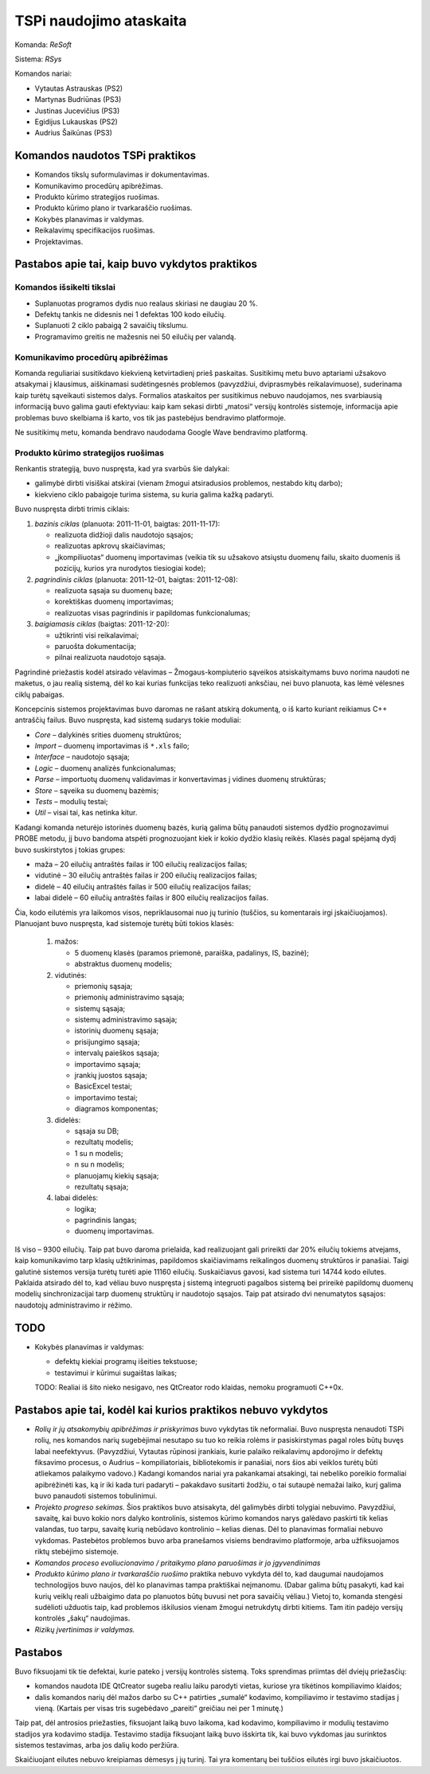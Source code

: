 ========================
TSPi naudojimo ataskaita
========================

Komanda: *ReSoft*

Sistema: *RSys*

Komandos nariai:

+   Vytautas Astrauskas (PS2)
+   Martynas Budriūnas (PS3)
+   Justinas Jucevičius (PS3)
+   Egidijus Lukauskas (PS2)
+   Audrius Šaikūnas (PS3)

Komandos naudotos TSPi praktikos
================================

+   Komandos tikslų suformulavimas ir dokumentavimas.
+   Komunikavimo procedūrų apibrėžimas.
+   Produkto kūrimo strategijos ruošimas.
+   Produkto kūrimo plano ir tvarkaraščio ruošimas.
+   Kokybės planavimas ir valdymas.
+   Reikalavimų specifikacijos ruošimas.
+   Projektavimas.

Pastabos apie tai, kaip buvo vykdytos praktikos
===============================================

Komandos išsikelti tikslai
--------------------------

+   Suplanuotas programos dydis nuo realaus skiriasi ne daugiau 20 %.
+   Defektų tankis ne didesnis nei 1 defektas 100 kodo eilučių.
+   Suplanuoti 2 ciklo pabaigą 2 savaičių tikslumu.
+   Programavimo greitis ne mažesnis nei 50 eilučių per valandą.

Komunikavimo procedūrų apibrėžimas
----------------------------------

Komanda reguliariai susitikdavo kiekvieną ketvirtadienį prieš paskaitas.
Susitikimų metu buvo aptariami užsakovo atsakymai į klausimus, aiškinamasi
sudėtingesnės problemos (pavyzdžiui, dviprasmybės reikalavimuose),
suderinama kaip turėtų sąveikauti sistemos dalys. Formalios ataskaitos
per susitikimus nebuvo naudojamos, nes svarbiausią informaciją buvo
galima gauti efektyviau: kaip kam sekasi dirbti „matosi“ versijų
kontrolės sistemoje, informacija apie problemas buvo skelbiama iš
karto, vos tik jas pastebėjus bendravimo platformoje.

Ne susitikimų metu, komanda bendravo naudodama Google Wave bendravimo
platformą.

Produkto kūrimo strategijos ruošimas
------------------------------------

Renkantis strategiją, buvo nuspręsta, kad yra svarbūs šie dalykai:

+   galimybė dirbti visiškai atskirai (vienam žmogui atsiradusios problemos,
    nestabdo kitų darbo);
+   kiekvieno ciklo pabaigoje turima sistema, su kuria galima kažką
    padaryti.

Buvo nuspręsta dirbti trimis ciklais:

1.  *bazinis ciklas* (planuota: 2011-11-01, baigtas: 2011-11-17):

    +   realizuota didžioji dalis naudotojo sąsajos;
    +   realizuotas apkrovų skaičiavimas;
    +   „įkompiliuotas“ duomenų importavimas (veikia tik su užsakovo
        atsiųstu duomenų failu, skaito duomenis iš pozicijų, kurios
        yra nurodytos tiesiogiai kode);

2.  *pagrindinis ciklas* (planuota: 2011-12-01, baigtas: 2011-12-08):

    +   realizuota sąsaja su duomenų baze;
    +   korektiškas duomenų importavimas;
    +   realizuotas visas pagrindinis ir papildomas funkcionalumas;

3.  *baigiamasis ciklas* (baigtas: 2011-12-20):

    +   užtikrinti visi reikalavimai;
    +   paruošta dokumentacija;
    +   pilnai realizuota naudotojo sąsaja.

Pagrindinė priežastis kodėl atsirado vėlavimas – Žmogaus-kompiuterio
sąveikos atsiskaitymams buvo norima naudoti ne maketus, o jau
realią sistemą, dėl ko kai kurias funkcijas teko realizuoti
anksčiau, nei buvo planuota, kas lėmė vėlesnes ciklų pabaigas.

Koncepcinis sistemos projektavimas buvo daromas ne rašant atskirą
dokumentą, o iš karto kuriant reikiamus C++ antraščių failus.
Buvo nuspręsta, kad sistemą sudarys tokie moduliai:

+   *Core* – dalykinės srities duomenų struktūros;
+   *Import* – duomenų importavimas iš ``*.xls`` failo;
+   *Interface* – naudotojo sąsaja;
+   *Logic* – duomenų analizės funkcionalumas;
+   *Parse* – importuotų duomenų validavimas ir konvertavimas į
    vidines duomenų struktūras;
+   *Store* – sąveika su duomenų bazėmis;
+   *Tests* – modulių testai;
+   *Util* – visai tai, kas netinka kitur.

Kadangi komanda neturėjo istorinės duomenų bazės, kurią galima
būtų panaudoti sistemos dydžio prognozavimui PROBE metodu, jį buvo
bandoma atspėti prognozuojant kiek ir kokio dydžio klasių reikės.
Klasės pagal spėjamą dydį buvo suskirstytos į tokias grupes:

+   maža – 20 eilučių antraštės failas ir 100 eilučių
    realizacijos failas;
+   vidutinė – 30 eilučių antraštės failas ir 200 eilučių
    realizacijos failas;
+   didelė – 40 eilučių antraštės failas ir 500 eilučių
    realizacijos failas;
+   labai didelė – 60 eilučių antraštės failas ir 800 eilučių
    realizacijos failas.

Čia, kodo eilutėmis yra laikomos visos, nepriklausomai nuo jų turinio
(tuščios, su komentarais irgi įskaičiuojamos). Planuojant buvo nuspręsta,
kad sistemoje turėtų būti tokios klasės:

    1.  mažos:

        +   5 duomenų klasės (paramos priemonė, paraiška, padalinys, IS,
            bazinė);
        +   abstraktus duomenų modelis;

    2.  vidutinės:

        +   priemonių sąsaja;
        +   priemonių administravimo sąsaja;
        +   sistemų sąsaja;
        +   sistemų administravimo sąsaja;
        +   istorinių duomenų sąsaja;
        +   prisijungimo sąsaja;
        +   intervalų paieškos sąsaja;
        +   importavimo sąsaja;
        +   įrankių juostos sąsaja;
        +   BasicExcel testai;
        +   importavimo testai;
        +   diagramos komponentas;

    3.  didelės:

        +   sąsaja su DB;
        +   rezultatų modelis;
        +   1 su n modelis;
        +   n su n modelis;
        +   planuojamų kiekių sąsaja;
        +   rezultatų sąsaja;

    4.  labai didelės:

        +   logika;
        +   pagrindinis langas;
        +   duomenų importavimas.

Iš viso – 9300 eilučių. Taip pat buvo daroma prielaida, kad realizuojant
gali prireikti dar 20% eilučių tokiems atvejams, kaip komunikavimo tarp
klasių užtikrinimas, papildomos skaičiavimams reikalingos duomenų
struktūros ir panašiai. Taigi galutinė sistemos versija turėtų turėti
apie 11160 eilučių. Suskaičiavus gavosi, kad sistema turi 14744 kodo
eilutes. Paklaida atsirado dėl to, kad vėliau buvo nuspręsta į sistemą
integruoti pagalbos sistemą bei prireikė papildomų duomenų modelių
sinchronizacijai tarp duomenų struktūrų ir naudotojo sąsajos. Taip
pat atsirado dvi nenumatytos sąsajos: naudotojų administravimo ir
rėžimo.

TODO
====

+   Kokybės planavimas ir valdymas:
    
    +   defektų kiekiai programų išeities tekstuose;
    +   testavimui ir kūrimui sugaištas laikas;

    TODO: Realiai iš šito nieko nesigavo, nes QtCreator rodo klaidas,
    nemoku programuoti C++0x.


Pastabos apie tai, kodėl kai kurios praktikos nebuvo vykdytos
=============================================================

+   *Rolių ir jų atsakomybių apibrėžimas ir priskyrimas* buvo vykdytas tik
    neformaliai. Buvo nuspręsta nenaudoti TSPi rolių, nes komandos
    narių sugebėjimai nesutapo su tuo ko reikia rolėms ir pasiskirstymas
    pagal roles būtų buvęs labai neefektyvus. (Pavyzdžiui, Vytautas
    rūpinosi įrankiais, kurie palaiko reikalavimų apdorojimo ir
    defektų fiksavimo procesus, o Audrius – kompiliatoriais,
    bibliotekomis ir panašiai, nors šios abi veiklos turėtų būti atliekamos
    palaikymo vadovo.) Kadangi komandos nariai yra pakankamai atsakingi,
    tai nebeliko poreikio formaliai apibrėžinėti kas, ką ir iki kada turi
    padaryti – pakakdavo susitarti žodžiu, o tai sutaupė nemažai laiko,
    kurį galima buvo panaudoti sistemos tobulinimui.

+   *Projekto progreso sekimas.* Šios praktikos buvo atsisakyta, dėl
    galimybės dirbti tolygiai nebuvimo. Pavyzdžiui, savaitę, kai buvo
    kokio nors dalyko kontrolinis, sistemos kūrimo komandos narys
    galėdavo paskirti tik kelias valandas, tuo tarpu, savaitę kurią
    nebūdavo kontrolinio – kelias dienas. Dėl to planavimas formaliai
    nebuvo vykdomas. Pastebėtos problemos buvo arba pranešamos
    visiems bendravimo platformoje, arba užfiksuojamos riktų
    stebėjimo sistemoje.

+   *Komandos proceso evoliucionavimo / pritaikymo plano paruošimas ir jo
    įgyvendinimas*

+   *Produkto kūrimo plano ir tvarkaraščio ruošimo* praktika nebuvo vykdyta
    dėl to, kad daugumai naudojamos technologijos buvo naujos, dėl ko
    planavimas tampa praktiškai neįmanomu. (Dabar galima būtų pasakyti,
    kad kai kurių veiklų reali užbaigimo data po planuotos būtų buvusi net
    pora savaičių vėliau.) Vietoj to, komanda stengėsi sudėlioti
    užduotis taip, kad problemos iškilusios vienam žmogui netrukdytų
    dirbti kitiems. Tam itin padėjo versijų kontrolės „šakų“ naudojimas.

+   *Rizikų įvertinimas ir valdymas.*

.. _KT:


Pastabos
========

Buvo fiksuojami tik tie defektai, kurie pateko į versijų kontrolės
sistemą. Toks sprendimas priimtas dėl dviejų priežasčių:

+   komandos naudota IDE QtCreator sugeba realiu laiku parodyti vietas,
    kuriose yra tikėtinos kompiliavimo klaidos;
+   dalis komandos narių dėl mažos darbo su C++ patirties „sumalė“
    kodavimo, kompiliavimo ir testavimo stadijas į vieną. (Kartais
    per visas tris sugebėdavo „pareiti“ greičiau nei per 1 minutę.)

Taip pat, dėl antrosios priežasties, fiksuojant laiką buvo laikoma, kad
kodavimo, kompiliavimo ir modulių testavimo stadijos yra kodavimo
stadija. Testavimo stadija fiksuojant laiką buvo išskirta tik, kai
buvo vykdomas jau surinktos sistemos testavimas, arba jos dalių
kodo peržiūra.

Skaičiuojant eilutes nebuvo kreipiamas dėmesys į jų turinį. Tai yra
komentarų bei tuščios eilutės irgi buvo įskaičiuotos.
